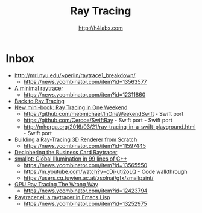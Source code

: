 #+STARTUP: showall
#+TITLE: Ray Tracing
#+AUTHOR: http://h4labs.com
#+HTML_HEAD: <link rel="stylesheet" type="text/css" href="/resources/css/myorg.css" />

* Inbox
+ http://mrl.nyu.edu/~perlin/raytrace1_breakdown/
 - https://news.ycombinator.com/item?id=13563577
+ [[https://mzucker.github.io/2016/08/03/miniray.html][A minimal raytracer]]
 - https://news.ycombinator.com/item?id=12311860
+ [[http://www.lexicallyscoped.com/2013/05/16/back-to-ray-tracing.html][Back to Ray Tracing]]
+ [[http://psgraphics.blogspot.com/2016/01/new-mini-book-ray-tracing-in-one-weekend.html][New mini-book: Ray Tracing in One Weekend]]
 - https://github.com/mebmichael/InOneWeekendSwift - Swift port
 - https://github.com/Ceroce/SwiftRay - Swift port - Swift port
 - http://mhorga.org/2016/03/21/ray-tracing-in-a-swift-playground.html - Swift port
+ [[http://www.superjer.com/pixelmachine/][Building a Ray-Tracing 3D Renderer from Scratch]]
 - https://news.ycombinator.com/item?id=11597445
+ [[http://fabiensanglard.net/rayTracing_back_of_business_card/index.php][Deciphering the Business Card Raytracer]]
+ [[http://www.kevinbeason.com/smallpt/][smallpt: Global Illumination in 99 lines of C++]]
 - https://news.ycombinator.com/item?id=13565550
 - https://m.youtube.com/watch?v=cDi-uti2oLQ - Code walkthrough
 - https://users.cg.tuwien.ac.at/zsolnai/gfx/smallpaint/
+ [[http://www.joshbarczak.com/blog/?p=1197][GPU Ray Tracing The Wrong Way]]
 - https://news.ycombinator.com/item?id=12423794
+ [[https://github.com/burtonsamograd/emacs-jit/blob/master/lisp/raytracer.el][Raytracer.el: a raytracer in Emacs Lisp]]
 - https://news.ycombinator.com/item?id=13252975
 
